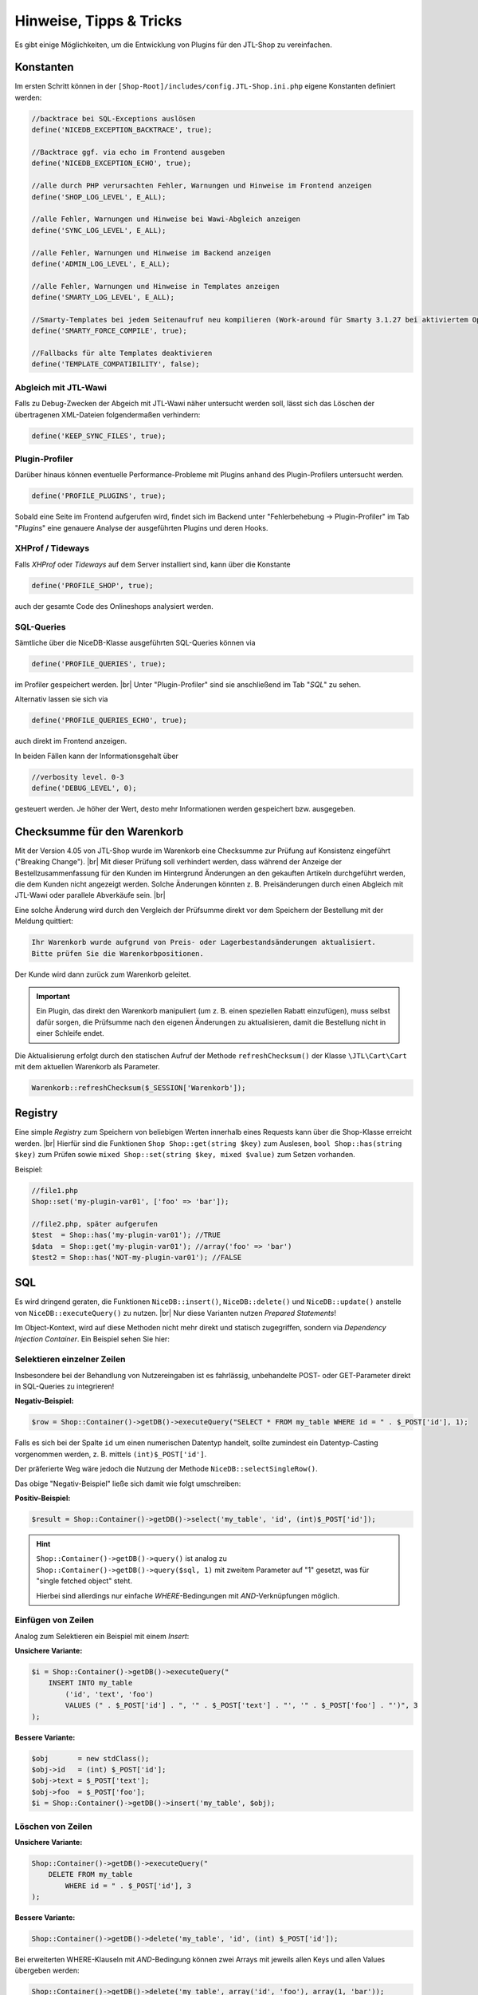 Hinweise, Tipps & Tricks
========================

.. |br| raw:: html

   <br />

.. role:: strike
   :class: strike

Es gibt einige Möglichkeiten, um die Entwicklung von Plugins für den JTL-Shop zu vereinfachen.

Konstanten
----------

Im ersten Schritt können in der ``[Shop-Root]/includes/config.JTL-Shop.ini.php`` eigene Konstanten definiert werden:

.. code-block:: php

    //backtrace bei SQL-Exceptions auslösen
    define('NICEDB_EXCEPTION_BACKTRACE', true);

    //Backtrace ggf. via echo im Frontend ausgeben
    define('NICEDB_EXCEPTION_ECHO', true);

    //alle durch PHP verursachten Fehler, Warnungen und Hinweise im Frontend anzeigen
    define('SHOP_LOG_LEVEL', E_ALL);

    //alle Fehler, Warnungen und Hinweise bei Wawi-Abgleich anzeigen
    define('SYNC_LOG_LEVEL', E_ALL);

    //alle Fehler, Warnungen und Hinweise im Backend anzeigen
    define('ADMIN_LOG_LEVEL', E_ALL);

    //alle Fehler, Warnungen und Hinweise in Templates anzeigen
    define('SMARTY_LOG_LEVEL', E_ALL);

    //Smarty-Templates bei jedem Seitenaufruf neu kompilieren (Work-around für Smarty 3.1.27 bei aktiviertem OpCache)
    define('SMARTY_FORCE_COMPILE', true);

    //Fallbacks für alte Templates deaktivieren
    define('TEMPLATE_COMPATIBILITY', false);

Abgleich mit JTL-Wawi
"""""""""""""""""""""

Falls zu Debug-Zwecken der Abgeich mit JTL-Wawi näher untersucht werden soll, lässt sich das Löschen der übertragenen
XML-Dateien folgendermaßen verhindern:

.. code-block:: php

    define('KEEP_SYNC_FILES', true);

Plugin-Profiler
"""""""""""""""

Darüber hinaus können eventuelle Performance-Probleme mit Plugins anhand des Plugin-Profilers untersucht werden.

.. code-block:: php

    define('PROFILE_PLUGINS', true);

Sobald eine Seite im Frontend aufgerufen wird, findet sich im Backend unter "Fehlerbehebung -> Plugin-Profiler" im Tab "*Plugins*" eine genauere Analyse der ausgeführten
Plugins und deren Hooks.

XHProf / Tideways
"""""""""""""""""

Falls *XHProf* oder *Tideways* auf dem Server installiert sind, kann über die Konstante

.. code-block:: php

    define('PROFILE_SHOP', true);

auch der gesamte Code des Onlineshops analysiert werden.

SQL-Queries
"""""""""""

Sämtliche über die NiceDB-Klasse ausgeführten SQL-Queries können via

.. code-block:: php

    define('PROFILE_QUERIES', true);

im Profiler gespeichert werden. |br|
Unter "Plugin-Profiler" sind sie anschließend
im Tab "*SQL*" zu sehen.

Alternativ lassen sie sich via

.. code-block:: php

    define('PROFILE_QUERIES_ECHO', true);

auch direkt im Frontend anzeigen.

In beiden Fällen kann der Informationsgehalt über

.. code-block:: php

    //verbosity level. 0-3
    define('DEBUG_LEVEL', 0);

gesteuert werden. Je höher der Wert, desto mehr Informationen werden gespeichert bzw. ausgegeben.


.. _label_hinweise_wkchecksum:

Checksumme für den Warenkorb
----------------------------

Mit der Version 4.05 von JTL-Shop wurde im Warenkorb eine Checksumme zur Prüfung auf Konsistenz eingeführt
("Breaking Change"). |br|
Mit dieser Prüfung soll verhindert werden, dass während der Anzeige der Bestellzusammenfassung für den Kunden im
Hintergrund Änderungen an den gekauften Artikeln durchgeführt werden, die dem Kunden nicht angezeigt werden. Solche
Änderungen könnten z. B. Preisänderungen durch einen Abgleich mit JTL-Wawi oder parallele Abverkäufe sein. |br|

Eine solche Änderung wird durch den Vergleich der Prüfsumme direkt vor dem Speichern der Bestellung
mit der Meldung quittiert:

.. code-block:: console

    Ihr Warenkorb wurde aufgrund von Preis- oder Lagerbestandsänderungen aktualisiert.
    Bitte prüfen Sie die Warenkorbpositionen.

Der Kunde wird dann zurück zum Warenkorb geleitet.

.. important::

    Ein Plugin, das direkt den Warenkorb manipuliert (um z. B. einen speziellen Rabatt einzufügen), muss selbst dafür
    sorgen, die Prüfsumme nach den eigenen Änderungen zu aktualisieren, damit die Bestellung nicht in einer Schleife
    endet.

Die Aktualisierung erfolgt durch den statischen Aufruf der Methode ``refreshChecksum()`` der Klasse ``\JTL\Cart\Cart``
mit dem aktuellen Warenkorb als Parameter.

.. code-block:: php

    Warenkorb::refreshChecksum($_SESSION['Warenkorb']);


Registry
--------

Eine simple *Registry* zum Speichern von beliebigen Werten innerhalb eines Requests kann über die Shop-Klasse erreicht
werden. |br|
Hierfür sind die Funktionen ``Shop Shop::get(string $key)`` zum Auslesen, ``bool Shop::has(string $key)`` zum
Prüfen sowie ``mixed Shop::set(string $key, mixed $value)`` zum Setzen vorhanden.

Beispiel:

.. code-block:: php

    //file1.php
    Shop::set('my-plugin-var01', ['foo' => 'bar']);

    //file2.php, später aufgerufen
    $test  = Shop::has('my-plugin-var01'); //TRUE
    $data  = Shop::get('my-plugin-var01'); //array('foo' => 'bar')
    $test2 = Shop::has('NOT-my-plugin-var01'); //FALSE

SQL
---

Es wird dringend geraten, die Funktionen ``NiceDB::insert()``, ``NiceDB::delete()`` und
``NiceDB::update()`` anstelle von ``NiceDB::executeQuery()`` zu nutzen. |br|
Nur diese Varianten nutzen *Prepared Statements*!

Im Object-Kontext, wird auf diese Methoden nicht mehr direkt und statisch
zugegriffen, sondern via *Dependency Injection Container*. Ein Beispiel sehen Sie hier:

.. code-block:: php
   :emphasize-lines: 7

   class Example
   {
       protected $dbHandler;

       public function __constructor()
       {
           $this->dbHandler = Shop::Container()->getDB();
           $this->dbHandler->select(/*...*/);
       }
   }

Selektieren einzelner Zeilen
""""""""""""""""""""""""""""

Insbesondere bei der Behandlung von Nutzereingaben ist es fahrlässig, unbehandelte POST- oder GET-Parameter direkt
in SQL-Queries zu integrieren!

**Negativ-Beispiel:**

.. code-block:: php

    $row = Shop::Container()->getDB()->executeQuery("SELECT * FROM my_table WHERE id = " . $_POST['id'], 1);

Falls es sich bei der Spalte ``id`` um einen numerischen Datentyp handelt, sollte zumindest ein Datentyp-Casting
vorgenommen werden, z. B. mittels ``(int)$_POST['id']``.

Der präferierte Weg wäre jedoch die Nutzung der Methode ``NiceDB::selectSingleRow()``.

Das obige "Negativ-Beispiel" ließe sich damit wie folgt umschreiben:

**Positiv-Beispiel:**

.. code-block:: php

    $result = Shop::Container()->getDB()->select('my_table', 'id', (int)$_POST['id']);

.. hint::

    ``Shop::Container()->getDB()->query()`` ist analog zu
    ``Shop::Container()->getDB()->query($sql, 1)`` mit zweitem Parameter auf "1" gesetzt, was für "single fetched object" steht.

    Hierbei sind allerdings nur einfache *WHERE*-Bedingungen mit *AND*-Verknüpfungen möglich.

Einfügen von Zeilen
"""""""""""""""""""

Analog zum Selektieren ein Beispiel mit einem *Insert*:

**Unsichere Variante:**

.. code-block:: php

    $i = Shop::Container()->getDB()->executeQuery("
        INSERT INTO my_table
            ('id', 'text', 'foo')
            VALUES (" . $_POST['id'] . ", '" . $_POST['text'] . "', '" . $_POST['foo'] . "')", 3
    );

**Bessere Variante:**

.. code-block:: php

    $obj       = new stdClass();
    $obj->id   = (int) $_POST['id'];
    $obj->text = $_POST['text'];
    $obj->foo  = $_POST['foo'];
    $i = Shop::Container()->getDB()->insert('my_table', $obj);

Löschen von Zeilen
""""""""""""""""""

**Unsichere Variante:**

.. code-block:: php

    Shop::Container()->getDB()->executeQuery("
        DELETE FROM my_table
            WHERE id = " . $_POST['id'], 3
    );

**Bessere Variante:**

.. code-block:: php

    Shop::Container()->getDB()->delete('my_table', 'id', (int) $_POST['id']);

Bei erweiterten WHERE-Klauseln mit *AND*-Bedingung können zwei Arrays mit jeweils allen Keys und allen Values
übergeben werden:

.. code-block:: php

    Shop::Container()->getDB()->delete('my_table', array('id', 'foo'), array(1, 'bar'));
    // --> DELETE FROM my_table WHERE id = 1 AND 'foo' = 'bar'

Aktualisieren von Zeilen
""""""""""""""""""""""""

**Unsichere Variante:**

.. code-block:: php

    Shop::Container()->getDB()->executeQuery("
        UPDATE my_table
            SET id = " . $_POST['new_id'] . ",
                foo = '" . $_POST['foo'] . "',
                bar = 'test'
            WHERE id = " . $_POST['id'], 3
    );

**Bessere Variante:**

.. code-block:: php

    $obj      = new stdClass();
    $obj->id  = (int) $_POST['new_id'];
    $obj->foo = $_POST['foo'];
    $obj->bar = 'test';
    Shop::Container()->getDB()->update('my_table', 'id', (int) $_POST['id'], $obj);

.. important::

    Sollte es nicht möglich sein, die beschriebenen Methoden zu nutzen, so sollten sämtliche potentiell
    gefährlichen Werte über ``Shop::Container()->getDB()->escape()`` zuvor maskiert, bzw. im Fall von Numeralen konvertiert, werden.

Tipps
-----

* ``smarty->assign()`` kann *gechaint* werden:

.. code-block:: php

    $smarty->assign('var_1', 1)
           ->assign('var_2', 27)
           ->assign('var_3', 'foo');

* Die Klasse ``Shop`` bildet einen zentralen Einstiegspunkt für häufig verwendete Funktionalitäten:

.. code-block:: php

    Shop::Container()->getCache()->flushAll(); //Objektcache leeren

    $arr = Shop::Container()->getDB()->query($sql, 2); //Alias für $GLOBALS['DB']->executeQuery()

    $translated = Shop::Lang()->get('newscommentAdd', 'messages'); //Alias für $GLOBALS['Sprache']->gibWert()

    $shopURL = Shop::getURL(); //statt URL_SHOP, prüft auf SSL

    $conf = Shop::getSettings(array(CONF_GLOBAL, CONF_NEWS)); //Alias für $GLOBALS['Einstellungen']...

    Shop::dbg($someVariable, false, 'Inhalt der Variablen:'); //Schnelles Debugging

    $smarty = Shop::Smarty(); //Alias für globales Smarty-Objekt

    Shop::set('my_key', 42); //Registry-Setter

    $value = Shop::get('my_key'); //Registry-Getter - 42

    $hasValue = Shop::has('some_other_key'); //Registry-Prüfung - false
